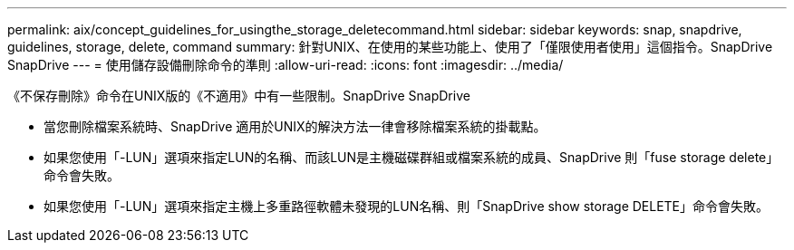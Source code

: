 ---
permalink: aix/concept_guidelines_for_usingthe_storage_deletecommand.html 
sidebar: sidebar 
keywords: snap, snapdrive, guidelines, storage, delete, command 
summary: 針對UNIX、在使用的某些功能上、使用了「僅限使用者使用」這個指令。SnapDrive SnapDrive 
---
= 使用儲存設備刪除命令的準則
:allow-uri-read: 
:icons: font
:imagesdir: ../media/


[role="lead"]
《不保存刪除》命令在UNIX版的《不適用》中有一些限制。SnapDrive SnapDrive

* 當您刪除檔案系統時、SnapDrive 適用於UNIX的解決方法一律會移除檔案系統的掛載點。
* 如果您使用「-LUN」選項來指定LUN的名稱、而該LUN是主機磁碟群組或檔案系統的成員、SnapDrive 則「fuse storage delete」命令會失敗。
* 如果您使用「-LUN」選項來指定主機上多重路徑軟體未發現的LUN名稱、則「SnapDrive show storage DELETE」命令會失敗。

